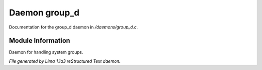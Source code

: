 Daemon group_d
***************

Documentation for the group_d daemon in */daemons/group_d.c*.

Module Information
==================

Daemon for handling system groups.


*File generated by Lima 1.1a3 reStructured Text daemon.*
